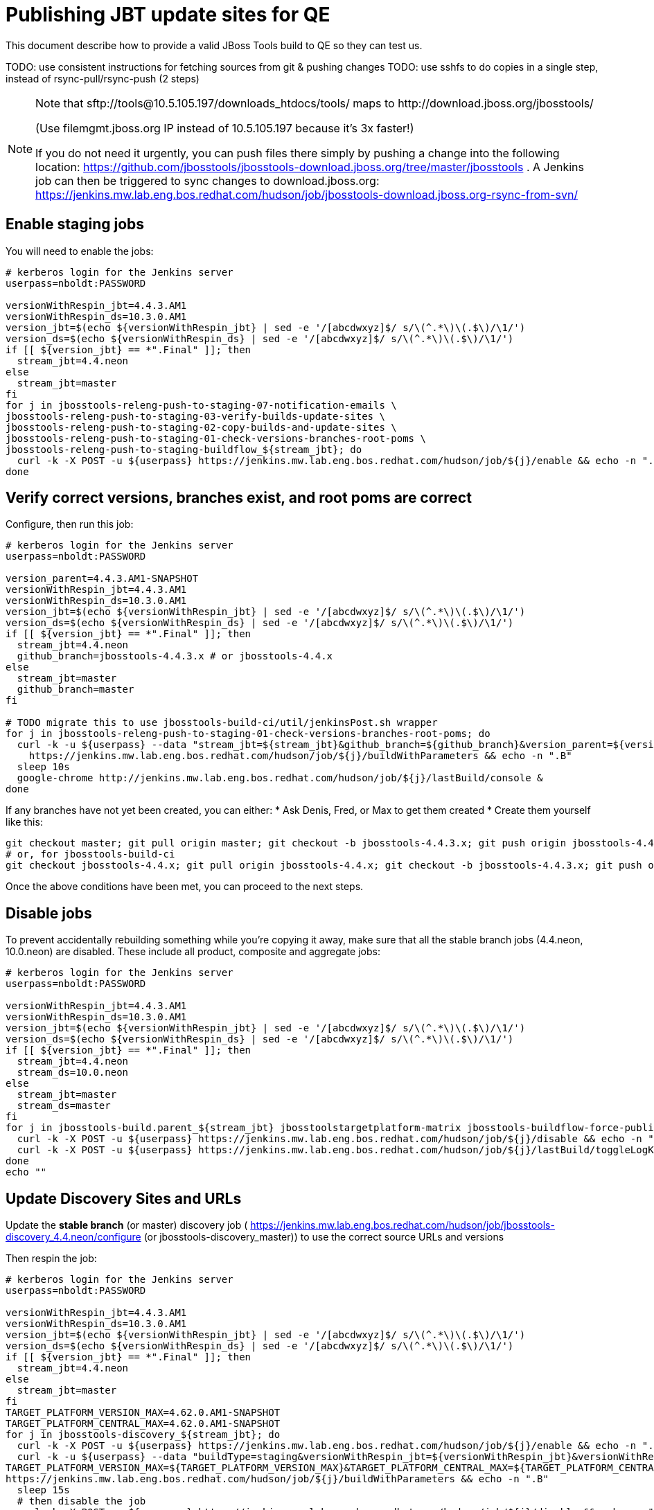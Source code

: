 = Publishing JBT update sites for QE

This document describe how to provide a valid JBoss Tools build to QE so they can test us.

TODO: use consistent instructions for fetching sources from git & pushing changes
TODO: use sshfs to do copies in a single step, instead of rsync-pull/rsync-push (2 steps)

[NOTE]
====
Note that +sftp://tools@10.5.105.197/downloads_htdocs/tools/+ maps to +http://download.jboss.org/jbosstools/+ +

(Use filemgmt.jboss.org IP instead of 10.5.105.197 because it's 3x faster!)

If you do not need it urgently, you can push files there simply by pushing a change into the following location: https://github.com/jbosstools/jbosstools-download.jboss.org/tree/master/jbosstools .
A Jenkins job can then be triggered to sync changes to download.jboss.org: https://jenkins.mw.lab.eng.bos.redhat.com/hudson/job/jbosstools-download.jboss.org-rsync-from-svn/
====

== Enable staging jobs

You will need to enable the jobs:

[source,bash]
----

# kerberos login for the Jenkins server
userpass=nboldt:PASSWORD

versionWithRespin_jbt=4.4.3.AM1
versionWithRespin_ds=10.3.0.AM1
version_jbt=$(echo ${versionWithRespin_jbt} | sed -e '/[abcdwxyz]$/ s/\(^.*\)\(.$\)/\1/')
version_ds=$(echo ${versionWithRespin_ds} | sed -e '/[abcdwxyz]$/ s/\(^.*\)\(.$\)/\1/')
if [[ ${version_jbt} == *".Final" ]]; then
  stream_jbt=4.4.neon
else
  stream_jbt=master
fi
for j in jbosstools-releng-push-to-staging-07-notification-emails \
jbosstools-releng-push-to-staging-03-verify-builds-update-sites \
jbosstools-releng-push-to-staging-02-copy-builds-and-update-sites \
jbosstools-releng-push-to-staging-01-check-versions-branches-root-poms \
jbosstools-releng-push-to-staging-buildflow_${stream_jbt}; do
  curl -k -X POST -u ${userpass} https://jenkins.mw.lab.eng.bos.redhat.com/hudson/job/${j}/enable && echo -n ".E"
done

----

== Verify correct versions, branches exist, and root poms are correct

Configure, then run this job:

[source,bash]
----

# kerberos login for the Jenkins server
userpass=nboldt:PASSWORD

version_parent=4.4.3.AM1-SNAPSHOT
versionWithRespin_jbt=4.4.3.AM1
versionWithRespin_ds=10.3.0.AM1
version_jbt=$(echo ${versionWithRespin_jbt} | sed -e '/[abcdwxyz]$/ s/\(^.*\)\(.$\)/\1/')
version_ds=$(echo ${versionWithRespin_ds} | sed -e '/[abcdwxyz]$/ s/\(^.*\)\(.$\)/\1/')
if [[ ${version_jbt} == *".Final" ]]; then
  stream_jbt=4.4.neon
  github_branch=jbosstools-4.4.3.x # or jbosstools-4.4.x
else
  stream_jbt=master
  github_branch=master
fi

# TODO migrate this to use jbosstools-build-ci/util/jenkinsPost.sh wrapper
for j in jbosstools-releng-push-to-staging-01-check-versions-branches-root-poms; do
  curl -k -u ${userpass} --data "stream_jbt=${stream_jbt}&github_branch=${github_branch}&version_parent=${version_parent}&version_jbt=${version_jbt}&version_ds=${version_ds}" \
    https://jenkins.mw.lab.eng.bos.redhat.com/hudson/job/${j}/buildWithParameters && echo -n ".B"
  sleep 10s
  google-chrome http://jenkins.mw.lab.eng.bos.redhat.com/hudson/job/${j}/lastBuild/console &
done

----


If any branches have not yet been created, you can either:
* Ask Denis, Fred, or Max to get them created
* Create them yourself like this:

[source,bash]
----
git checkout master; git pull origin master; git checkout -b jbosstools-4.4.3.x; git push origin jbosstools-4.4.3.x
# or, for jbosstools-build-ci
git checkout jbosstools-4.4.x; git pull origin jbosstools-4.4.x; git checkout -b jbosstools-4.4.3.x; git push origin jbosstools-4.4.3.x

----

Once the above conditions have been met, you can proceed to the next steps.

== Disable jobs

To prevent accidentally rebuilding something while you're copying it away, make sure that all the stable branch jobs (4.4.neon, 10.0.neon) are disabled. These include all product, composite and aggregate jobs:

[source,bash]
----
# kerberos login for the Jenkins server
userpass=nboldt:PASSWORD

versionWithRespin_jbt=4.4.3.AM1
versionWithRespin_ds=10.3.0.AM1
version_jbt=$(echo ${versionWithRespin_jbt} | sed -e '/[abcdwxyz]$/ s/\(^.*\)\(.$\)/\1/')
version_ds=$(echo ${versionWithRespin_ds} | sed -e '/[abcdwxyz]$/ s/\(^.*\)\(.$\)/\1/')
if [[ ${version_jbt} == *".Final" ]]; then
  stream_jbt=4.4.neon
  stream_ds=10.0.neon
else
  stream_jbt=master
  stream_ds=master
fi
for j in jbosstools-build.parent_${stream_jbt} jbosstoolstargetplatform-matrix jbosstools-buildflow-force-publish_${stream_jbt} jbosstools-buildflow_${stream_jbt} jbosstools-composite-install_${stream_jbt} jbosstools-browsersim-standalone_${stream_jbt} jbosstools-build-sites.aggregate.site_${stream_jbt} jbosstools-build-sites.aggregate.coretests-site_${stream_jbt} jbosstools-centraltarget_${stream_jbt} jbosstools-build-sites.aggregate.child-sites_${stream_jbt} devstudio.product_${stream_ds} devstudio.versionwatch_${stream_ds} jbosstools-install-p2director.install-tests.matrix_${stream_jbt} jbosstools-install-grinder.install-tests.matrix_${stream_jbt}; do
  curl -k -X POST -u ${userpass} https://jenkins.mw.lab.eng.bos.redhat.com/hudson/job/${j}/disable && echo -n ".D"
  curl -k -X POST -u ${userpass} https://jenkins.mw.lab.eng.bos.redhat.com/hudson/job/${j}/lastBuild/toggleLogKeep && echo -n ".K"
done
echo ""

----

== Update Discovery Sites and URLs

[[update-discovery-urls]]
Update the *stable branch* (or master) discovery job ( https://jenkins.mw.lab.eng.bos.redhat.com/hudson/job/jbosstools-discovery_4.4.neon/configure (or jbosstools-discovery_master)) to use the correct source URLs and versions +


Then respin the job:

[source,bash]
----

# kerberos login for the Jenkins server
userpass=nboldt:PASSWORD

versionWithRespin_jbt=4.4.3.AM1
versionWithRespin_ds=10.3.0.AM1
version_jbt=$(echo ${versionWithRespin_jbt} | sed -e '/[abcdwxyz]$/ s/\(^.*\)\(.$\)/\1/')
version_ds=$(echo ${versionWithRespin_ds} | sed -e '/[abcdwxyz]$/ s/\(^.*\)\(.$\)/\1/')
if [[ ${version_jbt} == *".Final" ]]; then
  stream_jbt=4.4.neon
else
  stream_jbt=master
fi
TARGET_PLATFORM_VERSION_MAX=4.62.0.AM1-SNAPSHOT
TARGET_PLATFORM_CENTRAL_MAX=4.62.0.AM1-SNAPSHOT
for j in jbosstools-discovery_${stream_jbt}; do
  curl -k -X POST -u ${userpass} https://jenkins.mw.lab.eng.bos.redhat.com/hudson/job/${j}/enable && echo -n ".E"
  curl -k -u ${userpass} --data "buildType=staging&versionWithRespin_jbt=${versionWithRespin_jbt}&versionWithRespin_ds=${versionWithRespin_ds}&\
TARGET_PLATFORM_VERSION_MAX=${TARGET_PLATFORM_VERSION_MAX}&TARGET_PLATFORM_CENTRAL_MAX=${TARGET_PLATFORM_CENTRAL_MAX}" \
https://jenkins.mw.lab.eng.bos.redhat.com/hudson/job/${j}/buildWithParameters && echo -n ".B"
  sleep 15s
  # then disable the job
  curl -k -X POST -u ${userpass} https://jenkins.mw.lab.eng.bos.redhat.com/hudson/job/${j}/disable && echo -n ".D"
  curl -k -X POST -u ${userpass} https://jenkins.mw.lab.eng.bos.redhat.com/hudson/job/${j}/lastBuild/toggleLogKeep && echo -n ".K"
  google-chrome http://jenkins.mw.lab.eng.bos.redhat.com/hudson/job/${j}/lastBuild/console &
done

----


== Download the latest Eclipse

You'll need this later for smoke testing. Start fetching it now to save time later.

[source,bash]
----

cd ~/tmp; wget http://download.eclipse.org/technology/epp/downloads/release/neon/2/eclipse-jee-neon-2-linux-gtk-x86_64.tar.gz &
# or
cd ~/tmp; wget https://hudson.eclipse.org/packaging/job/neon.epp-tycho-build/437/artifact/org.eclipse.epp.packages/archive/20160913-0900_eclipse-jee-neon-1-linux.gtk.x86_64.tar.gz &

----

== Stage to download.jboss.org

=== Copy & rename builds & update sites from "snapshots" to "staging"

Here is a job that performs the copy (& rename) from /snapshots/ to /staging/:

http://jenkins.mw.lab.eng.bos.redhat.com/hudson/job/jbosstools-releng-push-to-staging-02-copy-builds-and-update-sites/

[source,bash]
----

# kerberos login for the Jenkins server
userpass=nboldt:PASSWORD

versionWithRespin_jbt=4.4.3.AM1
versionWithRespin_ds=10.3.0.AM1
version_jbt=$(echo ${versionWithRespin_jbt} | sed -e '/[abcdwxyz]$/ s/\(^.*\)\(.$\)/\1/')
version_ds=$(echo ${versionWithRespin_ds} | sed -e '/[abcdwxyz]$/ s/\(^.*\)\(.$\)/\1/')
TARGET_PLATFORM_VERSION_MAX=4.62.0.AM1-SNAPSHOT
TARGET_PLATFORM_CENTRAL_MAX=4.62.0.AM1-SNAPSHOT
if [[ ${version_jbt} == *".Final" ]]; then
  stream_jbt=4.4.neon
  stream_ds=10.0.neon
else
  stream_jbt=master
  stream_ds=master
fi
# TODO migrate this to use jbosstools-build-ci/util/jenkinsPost.sh wrapper
for j in jbosstools-releng-push-to-staging-02-copy-builds-and-update-sites; do
  curl -k -u ${userpass} --data "stream_jbt=${stream_jbt}&stream_ds=${stream_ds}&\
versionWithRespin_jbt=${versionWithRespin_jbt}&versionWithRespin_ds=${versionWithRespin_ds}&\
TARGET_PLATFORM_VERSION_MAX=${TARGET_PLATFORM_VERSION_MAX}&TARGET_PLATFORM_CENTRAL_MAX=${TARGET_PLATFORM_CENTRAL_MAX}" \
    https://jenkins.mw.lab.eng.bos.redhat.com/hudson/job/${j}/buildWithParameters && echo -n ".B"
  sleep 10s
  google-chrome http://jenkins.mw.lab.eng.bos.redhat.com/hudson/job/${j}/lastBuild/console &
done

----

If you can't get the job to run because dev01 slave is backlogged with a long queue, look in the job configuration and run the script manually on dev01 itself.

http://jenkins.mw.lab.eng.bos.redhat.com/hudson/job/jbosstools-releng-push-to-staging-02-copy-builds-and-update-sites/configure-readonly/

And now, we wait about 30-60 mins for the above job to complete.

. ...
. ...
. ...

When done, it's time to verify everything was pushed correctly.



=== Verify builds and update sites correctly pushed

Here's a job that verifies everything is published:

http://jenkins.mw.lab.eng.bos.redhat.com/hudson/job/jbosstools-releng-push-to-staging-03-verify-builds-update-sites/

[source,bash]
----

# kerberos login for the Jenkins server
userpass=nboldt:PASSWORD

versionWithRespin_jbt=4.4.3.AM1
versionWithRespin_ds=10.3.0.AM1

# TODO migrate this to use jbosstools-build-ci/util/jenkinsPost.sh wrapper
for j in jbosstools-releng-push-to-staging-03-verify-builds-update-sites; do
  curl -k -u ${userpass} --data "versionWithRespin_jbt=${versionWithRespin_jbt}&versionWithRespin_ds=${versionWithRespin_ds}" \
    https://jenkins.mw.lab.eng.bos.redhat.com/hudson/job/${j}/buildWithParameters && echo -n ".B"
  sleep 10s
  google-chrome http://jenkins.mw.lab.eng.bos.redhat.com/hudson/job/${j}/lastBuild/console &
done

----

If you can't get the job to run because dev01 slave is backlogged with a long queue, look in the job configuration and run the script manually on dev01 itself.

http://jenkins.mw.lab.eng.bos.redhat.com/hudson/job/jbosstools-releng-push-to-staging-02-copy-builds-and-update-sites/configure-readonly/

=== Cleanup OLD builds

Optional step.

Run this job to move any old builds into an OLD/ folder for later cleanup, or delete them immediately.

https://jenkins.mw.lab.eng.bos.redhat.com/hudson/job/jbosstools-releng-push-to-staging-08-delete-builds-and-update-sites/

----

=== Update /staging/updates/ sites and merge in Integration Stack content

Here's a job that verifies everything is updated & merged:

http://wonka.mw.lab.eng.bos.redhat.com/jenkins/view/devstudio/job/jbosstools-releng-push-to-staging-04-update-merge-composites-html/

Using the script below, you can trigger the job remotely.

But if you need a login for Jenkins, please contact nboldt@redhat.com or jsightle@redhat.com.

[source,bash]
----

# Jenkins login for the Wonka server
userpass=nboldt:PASSWORD

versionWithRespin_jbt=4.4.3.AM1
versionWithRespin_ds=10.3.0.AM1
versionWithRespin_ds_PREV=10.2.0.GA
earlyaccess_IS=earlyaccess/
version_jbt_IS=4.4.0.Final
version_ds_IS=10.0.0.GA
wonkajenkins=http://wonka.mw.lab.eng.bos.redhat.com/jenkins/job
for j in jbosstools-releng-push-to-staging-04-update-merge-composites-html; do
  # enable and run the job
  curl -k -X POST -u ${userpass} ${wonkajenkins}/${j}/enable && echo -n ".E"
  curl -k -X POST -u ${userpass} --data "token=RELENG&versionWithRespin_jbt=${versionWithRespin_jbt}&versionWithRespin_ds=${versionWithRespin_ds}&\
versionWithRespin_ds_PREV=${versionWithRespin_ds_PREV}&earlyaccess_IS=${earlyaccess_IS}&version_jbt_IS=${version_jbt_IS}&\
version_ds_IS=${version_ds_IS}" ${wonkajenkins}/${j}/buildWithParameters && echo -n ".B"
  sleep 15s
  # then disable the job
  curl -k -X POST -u ${userpass} ${wonkajenkins}/${j}/disable && echo -n ".D"
  curl -k -X POST -u ${userpass} ${wonkajenkins}/${j}/lastBuild/toggleLogKeep && echo -n ".K"
  google-chrome ${wonkajenkins}/${j}/lastBuild/console &
done

----


== Release the latest staging site to ide-config.properties

Here's a job that verifies everything is updated:

http://wonka.mw.lab.eng.bos.redhat.com/jenkins/view/devstudio/job/jbosstools-releng-push-to-staging-04-update-ide-config.properties/

Using the script below, you can trigger the job remotely.

But if you need a login for Jenkins, please contact nboldt@redhat.com or jsightle@redhat.com.

[source,bash]
----

# Jenkins login for the Wonka server
userpass=nboldt:PASSWORD

versionWithRespin_jbt=4.4.3.AM1
versionWithRespin_ds=10.3.0.AM1

versionWithRespin_jbt_PREV=4.4.2.Final
versionWithRespin_jbt_NEXT=4.4.3.AM2
versionWithRespin_ds_PREV=10.2.0.GA
versionWithRespin_ds_NEXT=10.3.0.AM2

buildType="staging"

for j in jbosstools-releng-push-to-staging-04-update-ide-config.properties; do
  url=http://wonka.mw.lab.eng.bos.redhat.com/jenkins/job/${j}
  # enable and run the job
  curl -k -X POST -u ${userpass} ${url}/enable && echo -n ".E"
  curl -k -X POST -u ${userpass} --data "token=RELENG&buildType=${buildType}&\
versionWithRespin_jbt_PREV=${versionWithRespin_jbt_PREV}&versionWithRespin_jbt_NEXT=${versionWithRespin_jbt_NEXT}&versionWithRespin_jbt=${versionWithRespin_jbt}&\
versionWithRespin_ds_PREV=${versionWithRespin_ds_PREV}&versionWithRespin_ds_NEXT=${versionWithRespin_ds_NEXT}&versionWithRespin_ds=${versionWithRespin_ds}" \
${url}/buildWithParameters && echo -n ".B"
  sleep 15s
  # then disable the job
  curl -k -X POST -u ${userpass} ${url}/disable && echo -n ".D"
  curl -k -X POST -u ${userpass} ${url}/lastBuild/toggleLogKeep && echo -n ".K"
  google-chrome ${url}/lastBuild/console &
done

----


== Smoke test the release

Before notifying team of staged release, must check for obvious problems.

1. Get a recent Eclipse (compatible with the target version of JBT)
2. Install Abridged category from

http://download.jboss.org/jbosstools/neon/staging/updates/

3. Restart when prompted. Open Central Software/Updates tab, enable Early Access select and install all connectors; restart
4. Check log, start an example project, check log again


== Enable jobs

You will need to re-enable the jobs once the bits are staged, so that CI builds can continue.

If the next build WILL be a respin, you need to simply:

* re-enable 15 jobs that were disabled above. If you committed a change to jbdevstudio-ci, you can simply revert that commit to re-enable the jobs!

[source,bash]
-----

# kerberos login for the Jenkins server
userpass=nboldt:PASSWORD

versionWithRespin_jbt=4.4.3.AM1
versionWithRespin_ds=10.3.0.AM1
version_jbt=$(echo ${versionWithRespin_jbt} | sed -e '/[abcdwxyz]$/ s/\(^.*\)\(.$\)/\1/')
version_ds=$(echo ${versionWithRespin_ds} | sed -e '/[abcdwxyz]$/ s/\(^.*\)\(.$\)/\1/')
if [[ ${version_jbt} == *".Final" ]]; then
  stream_jbt=4.4.neon
  stream_ds=10.0.neon
else
  stream_jbt=master
  stream_ds=master
fi

for j in jbosstools-build.parent_${stream_jbt} jbosstoolstargetplatform-matrix jbosstools-buildflow_${stream_jbt} jbosstools-composite-install_${stream_jbt} jbosstools-browsersim-standalone_${stream_jbt} jbosstools-build-sites.aggregate.site_${stream_jbt} jbosstools-build-sites.aggregate.coretests-site_${stream_jbt} jbosstools-centraltarget_${stream_jbt} jbosstools-build-sites.aggregate.child-sites_${stream_jbt} devstudio.product_${stream_ds} devstudio.versionwatch_${stream_ds} jbosstools-install-p2director.install-tests.matrix_${stream_jbt} jbosstools-install-grinder.install-tests.matrix_${stream_jbt}; do
  curl -k -X POST -u ${userpass} https://jenkins.mw.lab.eng.bos.redhat.com/hudson/job/${j}/enable && echo -n ".E"
done
echo ""
for j in jbosstools-discovery_${stream_jbt}; do
  curl -k -X POST -u ${userpass} https://jenkins.mw.lab.eng.bos.redhat.com/hudson/job/${j}/enable && echo -n ".E"
done

-----

TODO: Important: if you switched the _master jobs to run from origin/jbosstools-4.4.x or some other branch, make sure that the jobs are once again building from the correct branch.

If the next build will NOT be a respin, you will also need to ALSO make these changes to jobs, and upversion/release artifacts such as releng scripts or target platforms if you haven't done so already:

* set correct github branch, eg., switch from 4.4.3.AM1x to 4.4.x
* upversion dependencies, eg., releng scripts move from version CR1 to CR1 (if that's been released)
* upversion target platforms / Central version (if those have been released)


== Notify the team (send 1 email)

Run this build:

https://jenkins.mw.lab.eng.bos.redhat.com/hudson/job/jbosstools-releng-push-to-staging-07-notification-emails/

[source,bash]
----

# kerberos login for the Jenkins server
userpass=nboldt:PASSWORD

versionWithRespin_jbt=4.4.3.AM1
versionWithRespin_ds=10.3.0.AM1
TARGET_PLATFORM_VERSION_MIN=4.60.2.Final
TARGET_PLATFORM_VERSION_MAX=4.62.0.AM1-SNAPSHOT
TARGET_PLATFORM_CENTRAL_MAX=4.62.0.AM1-SNAPSHOT
respinSuffix=""

for j in jbosstools-releng-push-to-staging-07-notification-emails; do
  curl -k -X POST -u ${userpass} https://jenkins.mw.lab.eng.bos.redhat.com/hudson/job/${j}/enable && echo -n ".E"
  curl -k -u ${userpass} --data "versionWithRespin_jbt=${versionWithRespin_jbt}&versionWithRespin_ds=${versionWithRespin_ds}&\
TARGET_PLATFORM_VERSION_MIN=${TARGET_PLATFORM_VERSION_MIN}&\
TARGET_PLATFORM_VERSION_MAX=${TARGET_PLATFORM_VERSION_MAX}&\
TARGET_PLATFORM_CENTRAL_MAX=${TARGET_PLATFORM_CENTRAL_MAX}" \
https://jenkins.mw.lab.eng.bos.redhat.com/hudson/job/${j}/buildWithParameters && echo -n ".B"
  sleep 15s
  # then disable the job
  curl -k -X POST -u ${userpass} https://jenkins.mw.lab.eng.bos.redhat.com/hudson/job/${j}/disable && echo -n ".D"
  curl -k -X POST -u ${userpass} https://jenkins.mw.lab.eng.bos.redhat.com/hudson/job/${j}/lastBuild/toggleLogKeep && echo -n ".K"
done

----

== Disable staging jobs

You will need to disable the jobs once the bits are staged, so that they won't run accidentally.

[source,bash]
-----

# kerberos login for the Jenkins server
userpass=nboldt:PASSWORD

versionWithRespin_jbt=4.4.3.AM1
versionWithRespin_ds=10.3.0.AM1
version_jbt=$(echo ${versionWithRespin_jbt} | sed -e '/[abcdwxyz]$/ s/\(^.*\)\(.$\)/\1/')
version_ds=$(echo ${versionWithRespin_ds} | sed -e '/[abcdwxyz]$/ s/\(^.*\)\(.$\)/\1/')
if [[ ${version_jbt} == *".Final" ]]; then
  stream_jbt=4.4.neon
  stream_ds=10.0.neon
else
  stream_jbt=master
  stream_ds=master
fi
for j in jbosstools-releng-push-to-staging-07-notification-emails \
jbosstools-releng-push-to-staging-03-verify-builds-update-sites \
jbosstools-releng-push-to-staging-02-copy-builds-and-update-sites \
jbosstools-releng-push-to-staging-01-check-versions-branches-root-poms \
jbosstools-releng-push-to-staging-buildflow_${stream_jbt}; do
  curl -k -X POST -u ${userpass} https://jenkins.mw.lab.eng.bos.redhat.com/hudson/job/${j}/disable && echo -n ".D"
done

-----
